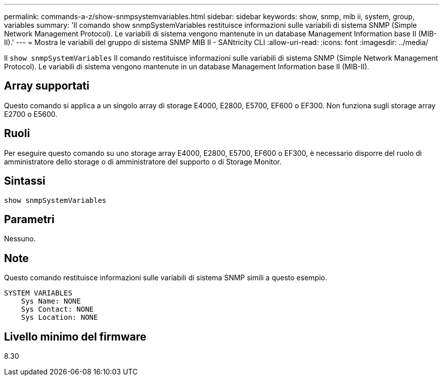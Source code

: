 ---
permalink: commands-a-z/show-snmpsystemvariables.html 
sidebar: sidebar 
keywords: show, snmp, mib ii, system, group, variables 
summary: 'Il comando show snmpSystemVariables restituisce informazioni sulle variabili di sistema SNMP (Simple Network Management Protocol). Le variabili di sistema vengono mantenute in un database Management Information base II (MIB-II).' 
---
= Mostra le variabili del gruppo di sistema SNMP MIB II - SANtricity CLI
:allow-uri-read: 
:icons: font
:imagesdir: ../media/


[role="lead"]
Il `show snmpSystemVariables` Il comando restituisce informazioni sulle variabili di sistema SNMP (Simple Network Management Protocol). Le variabili di sistema vengono mantenute in un database Management Information base II (MIB-II).



== Array supportati

Questo comando si applica a un singolo array di storage E4000, E2800, E5700, EF600 o EF300. Non funziona sugli storage array E2700 o E5600.



== Ruoli

Per eseguire questo comando su uno storage array E4000, E2800, E5700, EF600 o EF300, è necessario disporre del ruolo di amministratore dello storage o di amministratore del supporto o di Storage Monitor.



== Sintassi

[source, cli]
----
show snmpSystemVariables
----


== Parametri

Nessuno.



== Note

Questo comando restituisce informazioni sulle variabili di sistema SNMP simili a questo esempio.

[listing]
----
SYSTEM VARIABLES
    Sys Name: NONE
    Sys Contact: NONE
    Sys Location: NONE
----


== Livello minimo del firmware

8.30
